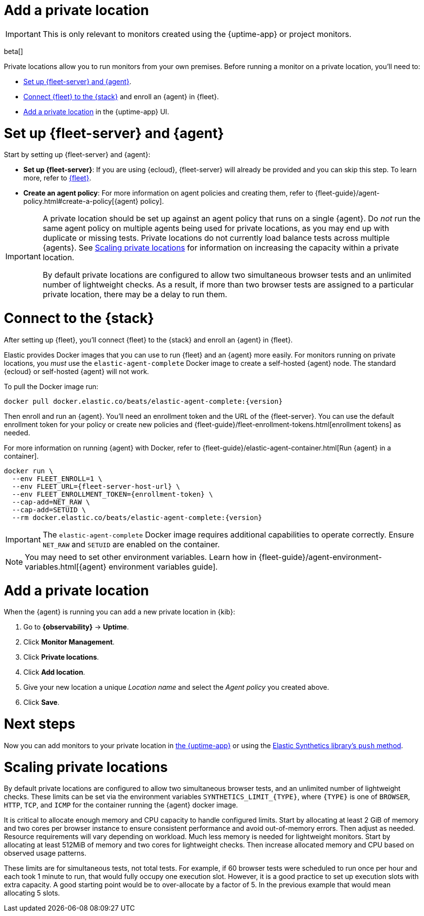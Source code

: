 [[synthetics-private-location]]
= Add a private location

IMPORTANT: This is only relevant to monitors created using the {uptime-app} or project monitors.

beta[]

Private locations allow you to run monitors from your own premises.
Before running a monitor on a private location, you'll need to:

* <<synthetics-private-location-fleet-agent>>.
* <<synthetics-private-location-connect,Connect {fleet} to the {stack}>> and enroll an {agent} in {fleet}.
// The agent will be used to run the monitors in your private locations.
* <<synthetics-private-location-add>> in the {uptime-app} UI.

[discrete]
[[synthetics-private-location-fleet-agent]]
= Set up {fleet-server} and {agent}

Start by setting up {fleet-server} and {agent}:

* *Set up {fleet-server}*: If you are using {ecloud}, {fleet-server} will already be provided and you can skip this step.
To learn more, refer to <<set-up-fleet,{fleet}>>.
* **Create an agent policy**: For more information on agent policies and creating them,
refer to {fleet-guide}/agent-policy.html#create-a-policy[{agent} policy].

[IMPORTANT]
====
A private location should be set up against an agent policy that runs on a single {agent}.
Do _not_ run the same agent policy on multiple agents being used for private locations, as you may
end up with duplicate or missing tests. Private locations do not currently load balance tests across
multiple {agents}. See <<synthetics-private-location-scaling>> for information on increasing the capacity
within a private location.

By default private locations are configured to allow two simultaneous browser tests and an unlimited number of lightweight checks.
As a result, if more than two browser tests are assigned to a particular private location, there may be a delay to run them.
====

[discrete]
[[synthetics-private-location-connect]]
= Connect to the {stack}

After setting up {fleet}, you'll connect {fleet} to the {stack}
and enroll an {agent} in {fleet}.

[[synthetics-private-location-docker]]
Elastic provides Docker images that you can use to run {fleet} and an {agent} more easily.
For monitors running on private locations, you _must_ use the `elastic-agent-complete`
Docker image to create a self-hosted {agent} node. The standard {ecloud} or self-hosted
{agent} will not work.

ifeval::["{release-state}"=="unreleased"]

Version {version} has not yet been released.

endif::[]

ifeval::["{release-state}"!="unreleased"]

To pull the Docker image run:

[source,sh,subs="attributes"]
----
docker pull docker.elastic.co/beats/elastic-agent-complete:{version}
----

endif::[]

Then enroll and run an {agent}.
You'll need an enrollment token and the URL of the {fleet-server}. 
You can use the default enrollment token for your policy or create new policies
and {fleet-guide}/fleet-enrollment-tokens.html[enrollment tokens] as needed.

For more information on running {agent} with Docker, refer to
{fleet-guide}/elastic-agent-container.html[Run {agent} in a container].

ifeval::["{release-state}"=="unreleased"]

Version {version} has not yet been released.

endif::[]

ifeval::["{release-state}"!="unreleased"]

[source,sh,subs="attributes"]
----
docker run \
  --env FLEET_ENROLL=1 \
  --env FLEET_URL={fleet-server-host-url} \
  --env FLEET_ENROLLMENT_TOKEN={enrollment-token} \
  --cap-add=NET_RAW \
  --cap-add=SETUID \
  --rm docker.elastic.co/beats/elastic-agent-complete:{version}
----

endif::[]

[IMPORTANT]
====
The `elastic-agent-complete` Docker image requires additional capabilities to operate correctly. Ensure
`NET_RAW` and `SETUID` are enabled on the container.
====

[NOTE]
====
You may need to set other environment variables.
Learn how in {fleet-guide}/agent-environment-variables.html[{agent} environment variables guide].
====

[discrete]
[[synthetics-private-location-add]]
= Add a private location

When the {agent} is running you can add a new private location in {kib}:

. Go to **{observability}** -> **Uptime**.
. Click **Monitor Management**.
. Click **Private locations**.
. Click **Add location**.
. Give your new location a unique _Location name_ and select the _Agent policy_ you created above.
. Click **Save**. 

[discrete]
[[synthetics-private-location-next]]
= Next steps

Now you can add monitors to your private location in <<synthetics-get-started-ui,the {uptime-app}>> or using the <<synthetics-get-started-project,Elastic Synthetics library's `push` method>>.

[discrete]
[[synthetics-private-location-scaling]]
= Scaling private locations

By default private locations are configured to allow two simultaneous browser tests, and an unlimited number of lightweight checks. 
These limits can be set via the environment variables `SYNTHETICS_LIMIT_{TYPE}`, where `{TYPE}` is one of `BROWSER`, `HTTP`, `TCP`, and `ICMP` 
for the container running the {agent} docker image. 

It is critical to allocate enough memory and CPU capacity to handle configured limits. 
Start by allocating at least 2 GiB of memory and two cores per browser instance to ensure consistent
performance and avoid out-of-memory errors. Then adjust as needed. Resource requirements will vary depending on workload. 
Much less memory is needed for lightweight monitors. Start by allocating at least 512MiB of memory and two cores for 
lightweight checks. Then increase allocated memory and CPU based on observed usage patterns.

These limits are for simultaneous tests, not total tests. For example, if
60 browser tests were scheduled to run once per hour and each took 1 minute to run, that would fully occupy one execution slot.
However, it is a good practice to set up execution slots with extra capacity. A good starting point would be to over-allocate by
a factor of 5. In the previous example that would mean allocating 5 slots.

